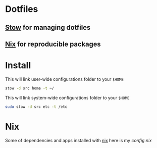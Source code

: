 * Dotfiles
** [[https://www.gnu.org/software/stow/][Stow]] for managing dotfiles
** [[https://nixos.org/][Nix]] for reproducible packages

* Install

This will link user-wide configurations folder to your =$HOME=
#+begin_src bash
stow -d src home -t ~/
#+end_src

This will link system-wide configurations folder to your =$HOME=
#+begin_src bash
sudo stow -d src etc -t /etc
#+end_src

* Nix

Some of dependencies and apps installed with [[https://nixos.org/][nix]]
here is my [[~/develop/other/dotfiles/src/home/.config/nixpkgs/config.nix][config.nix]]
